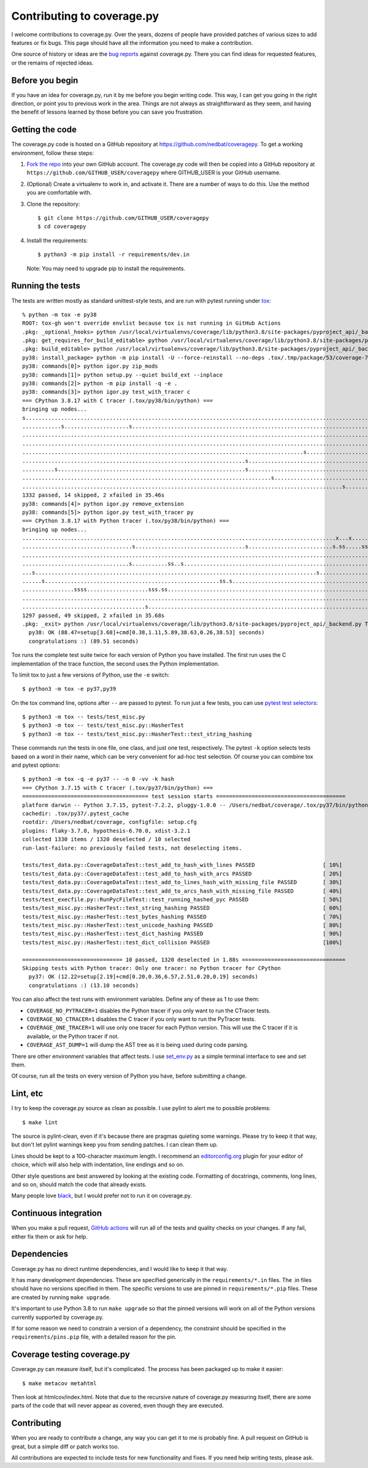 .. Licensed under the Apache License: http://www.apache.org/licenses/LICENSE-2.0
.. For details: https://github.com/nedbat/coveragepy/blob/master/NOTICE.txt

.. _contributing:

===========================
Contributing to coverage.py
===========================

.. highlight:: console

I welcome contributions to coverage.py.  Over the years, dozens of people have
provided patches of various sizes to add features or fix bugs.  This page
should have all the information you need to make a contribution.

One source of history or ideas are the `bug reports`_ against coverage.py.
There you can find ideas for requested features, or the remains of rejected
ideas.

.. _bug reports: https://github.com/nedbat/coveragepy/issues


Before you begin
----------------

If you have an idea for coverage.py, run it by me before you begin writing
code.  This way, I can get you going in the right direction, or point you to
previous work in the area.  Things are not always as straightforward as they
seem, and having the benefit of lessons learned by those before you can save
you frustration.


Getting the code
----------------

The coverage.py code is hosted on a GitHub repository at
https://github.com/nedbat/coveragepy.  To get a working environment, follow
these steps:

#.  `Fork the repo`_ into your own GitHub account.  The coverage.py code will
    then be copied into a GitHub repository at
    ``https://github.com/GITHUB_USER/coveragepy`` where GITHUB_USER is your
    GitHub username.

#.  (Optional) Create a virtualenv to work in, and activate it.  There
    are a number of ways to do this.  Use the method you are comfortable with.

#.  Clone the repository::

    $ git clone https://github.com/GITHUB_USER/coveragepy
    $ cd coveragepy

#.  Install the requirements::

    $ python3 -m pip install -r requirements/dev.in

    Note: You may need to upgrade pip to install the requirements.


Running the tests
-----------------

The tests are written mostly as standard unittest-style tests, and are run with
pytest running under `tox`_::

    % python -m tox -e py38
    ROOT: tox-gh won't override envlist because tox is not running in GitHub Actions
    .pkg: _optional_hooks> python /usr/local/virtualenvs/coverage/lib/python3.8/site-packages/pyproject_api/_backend.py True setuptools.build_meta
    .pkg: get_requires_for_build_editable> python /usr/local/virtualenvs/coverage/lib/python3.8/site-packages/pyproject_api/_backend.py True setuptools.build_meta
    .pkg: build_editable> python /usr/local/virtualenvs/coverage/lib/python3.8/site-packages/pyproject_api/_backend.py True setuptools.build_meta
    py38: install_package> python -m pip install -U --force-reinstall --no-deps .tox/.tmp/package/53/coverage-7.2.8a0.dev1-0.editable-cp38-cp38-macosx_13_0_x86_64.whl
    py38: commands[0]> python igor.py zip_mods
    py38: commands[1]> python setup.py --quiet build_ext --inplace
    py38: commands[2]> python -m pip install -q -e .
    py38: commands[3]> python igor.py test_with_tracer c
    === CPython 3.8.17 with C tracer (.tox/py38/bin/python) ===
    bringing up nodes...
    s................................................................................................................x..................ss..x................. [ 11%]
    ............s....................s........................................................................................................................ [ 22%]
    .......................................................................................................................................................... [ 34%]
    .....................................................................................................................................s.................... [ 45%]
    .......................................................................................s.................................................................. [ 57%]
    .....................................................................s.................................................................................... [ 68%]
    ..........s..........................................................s.................................................................................... [ 79%]
    .............................................................................s............................................s...s........................... [ 91%]
    ...................................................................................................s................                                       [100%]
    1332 passed, 14 skipped, 2 xfailed in 35.46s
    py38: commands[4]> python igor.py remove_extension
    py38: commands[5]> python igor.py test_with_tracer py
    === CPython 3.8.17 with Python tracer (.tox/py38/bin/python) ===
    bringing up nodes...
    .................................................................................................x...x..............................ss.................... [ 11%]
    ..................................s..................................s..........................s.ss.....ss.............s.s............s..s.............s. [ 22%]
    .......................................................................................................................................................... [ 34%]
    .................................s...........ss..s........................................................................................................ [ 45%]
    ...s.......................................................................................s...........................................................s.. [ 57%]
    ......s......................................................ss.s.........................................................................s..............s [ 68%]
    ................ssss...................sss.ss..........................................................................................sssss.sss.......... [ 80%]
    .....................................................................................................................s........s........................... [ 91%]
    ......................................s.....................................................................ss......                                       [100%]
    1297 passed, 49 skipped, 2 xfailed in 35.68s
    .pkg: _exit> python /usr/local/virtualenvs/coverage/lib/python3.8/site-packages/pyproject_api/_backend.py True setuptools.build_meta
      py38: OK (88.47=setup[3.68]+cmd[0.38,1.11,5.89,38.63,0.26,38.53] seconds)
      congratulations :) (89.51 seconds)

Tox runs the complete test suite twice for each version of Python you have
installed.  The first run uses the C implementation of the trace function,
the second uses the Python implementation.

To limit tox to just a few versions of Python, use the ``-e`` switch::

    $ python3 -m tox -e py37,py39

On the tox command line, options after ``--`` are passed to pytest.  To run
just a few tests, you can use `pytest test selectors`_::

    $ python3 -m tox -- tests/test_misc.py
    $ python3 -m tox -- tests/test_misc.py::HasherTest
    $ python3 -m tox -- tests/test_misc.py::HasherTest::test_string_hashing

These commands run the tests in one file, one class, and just one test,
respectively.  The pytest ``-k`` option selects tests based on a word in their
name, which can be very convenient for ad-hoc test selection.  Of course you
can combine tox and pytest options::

    $ python3 -m tox -q -e py37 -- -n 0 -vv -k hash
    === CPython 3.7.15 with C tracer (.tox/py37/bin/python) ===
    ======================================= test session starts ========================================
    platform darwin -- Python 3.7.15, pytest-7.2.2, pluggy-1.0.0 -- /Users/nedbat/coverage/.tox/py37/bin/python
    cachedir: .tox/py37/.pytest_cache
    rootdir: /Users/nedbat/coverage, configfile: setup.cfg
    plugins: flaky-3.7.0, hypothesis-6.70.0, xdist-3.2.1
    collected 1330 items / 1320 deselected / 10 selected
    run-last-failure: no previously failed tests, not deselecting items.

    tests/test_data.py::CoverageDataTest::test_add_to_hash_with_lines PASSED                     [ 10%]
    tests/test_data.py::CoverageDataTest::test_add_to_hash_with_arcs PASSED                      [ 20%]
    tests/test_data.py::CoverageDataTest::test_add_to_lines_hash_with_missing_file PASSED        [ 30%]
    tests/test_data.py::CoverageDataTest::test_add_to_arcs_hash_with_missing_file PASSED         [ 40%]
    tests/test_execfile.py::RunPycFileTest::test_running_hashed_pyc PASSED                       [ 50%]
    tests/test_misc.py::HasherTest::test_string_hashing PASSED                                   [ 60%]
    tests/test_misc.py::HasherTest::test_bytes_hashing PASSED                                    [ 70%]
    tests/test_misc.py::HasherTest::test_unicode_hashing PASSED                                  [ 80%]
    tests/test_misc.py::HasherTest::test_dict_hashing PASSED                                     [ 90%]
    tests/test_misc.py::HasherTest::test_dict_collision PASSED                                   [100%]

    =============================== 10 passed, 1320 deselected in 1.88s ================================
    Skipping tests with Python tracer: Only one tracer: no Python tracer for CPython
      py37: OK (12.22=setup[2.19]+cmd[0.20,0.36,6.57,2.51,0.20,0.19] seconds)
      congratulations :) (13.10 seconds)

You can also affect the test runs with environment variables. Define any of
these as 1 to use them:

- ``COVERAGE_NO_PYTRACER=1`` disables the Python tracer if you only want to
  run the CTracer tests.

- ``COVERAGE_NO_CTRACER=1`` disables the C tracer if you only want to run the
  PyTracer tests.

- ``COVERAGE_ONE_TRACER=1`` will use only one tracer for each Python version.
  This will use the C tracer if it is available, or the Python tracer if not.

- ``COVERAGE_AST_DUMP=1`` will dump the AST tree as it is being used during
  code parsing.

There are other environment variables that affect tests.  I use `set_env.py`_
as a simple terminal interface to see and set them.

Of course, run all the tests on every version of Python you have, before
submitting a change.

.. _pytest test selectors: https://doc.pytest.org/en/stable/usage.html#specifying-which-tests-to-run


Lint, etc
---------

I try to keep the coverage.py source as clean as possible.  I use pylint to
alert me to possible problems::

    $ make lint

The source is pylint-clean, even if it's because there are pragmas quieting
some warnings.  Please try to keep it that way, but don't let pylint warnings
keep you from sending patches.  I can clean them up.

Lines should be kept to a 100-character maximum length.  I recommend an
`editorconfig.org`_ plugin for your editor of choice, which will also help with
indentation, line endings and so on.

Other style questions are best answered by looking at the existing code.
Formatting of docstrings, comments, long lines, and so on, should match the
code that already exists.

Many people love `black`_, but I would prefer not to run it on coverage.py.


Continuous integration
----------------------

When you make a pull request, `GitHub actions`__ will run all of the tests and
quality checks on your changes.  If any fail, either fix them or ask for help.

__ https://github.com/nedbat/coveragepy/actions


Dependencies
------------

Coverage.py has no direct runtime dependencies, and I would like to keep it
that way.

It has many development dependencies.  These are specified generically in the
``requirements/*.in`` files.  The .in files should have no versions specified
in them.  The specific versions to use are pinned in ``requirements/*.pip``
files.  These are created by running ``make upgrade``.

.. minimum of PYVERSIONS:

It's important to use Python 3.8 to run ``make upgrade`` so that the pinned
versions will work on all of the Python versions currently supported by
coverage.py.

If for some reason we need to constrain a version of a dependency, the
constraint should be specified in the ``requirements/pins.pip`` file, with a
detailed reason for the pin.


Coverage testing coverage.py
----------------------------

Coverage.py can measure itself, but it's complicated.  The process has been
packaged up to make it easier::

    $ make metacov metahtml

Then look at htmlcov/index.html.  Note that due to the recursive nature of
coverage.py measuring itself, there are some parts of the code that will never
appear as covered, even though they are executed.


Contributing
------------

When you are ready to contribute a change, any way you can get it to me is
probably fine.  A pull request on GitHub is great, but a simple diff or
patch works too.

All contributions are expected to include tests for new functionality and
fixes.  If you need help writing tests, please ask.


.. _fork the repo: https://docs.github.com/en/get-started/quickstart/fork-a-repo
.. _editorconfig.org: http://editorconfig.org
.. _tox: https://tox.readthedocs.io/
.. _black: https://pypi.org/project/black/
.. _set_env.py: https://nedbatchelder.com/blog/201907/set_envpy.html
